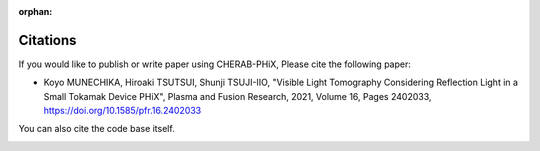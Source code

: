 :orphan:

.. _citation:

Citations
=========
If you would like to publish or write paper using CHERAB-PHiX, Please cite the following paper:

- Koyo MUNECHIKA, Hiroaki TSUTSUI, Shunji TSUJI-IIO, "Visible Light Tomography Considering Reflection Light in a Small Tokamak Device PHiX", Plasma and Fusion Research, 2021, Volume 16, Pages 2402033, https://doi.org/10.1585/pfr.16.2402033

You can also cite the code base itself.

.. image:: https://zenodo.org/badge/239309930.svg
   :target: https://zenodo.org/badge/latestdoi/239309930
